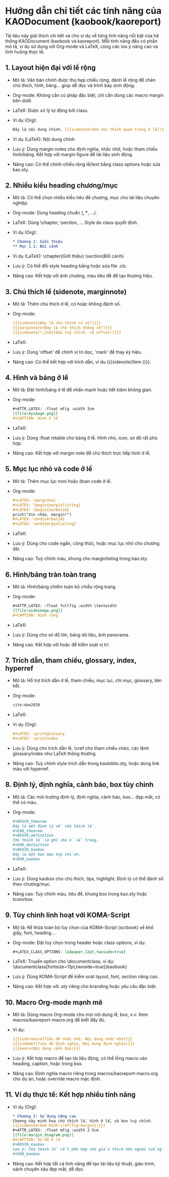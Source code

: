 * Hướng dẫn chi tiết các tính năng của KAODocument (kaobook/kaoreport)

Tài liệu này giải thích chi tiết và cho ví dụ về từng tính năng nổi bật của hệ thống KAODocument (kaobook và kaoreport). Mỗi tính năng đều có phần mô tả, ví dụ sử dụng với Org-mode và LaTeX, cùng các lưu ý nâng cao và tình huống thực tế.

** 1. Layout hiện đại với lề rộng
- Mô tả: Văn bản chính được thu hẹp chiều rộng, dành lề rộng để chèn chú thích, hình, bảng... giúp dễ đọc và trình bày sinh động.
- Org-mode: Không cần cú pháp đặc biệt, chỉ cần dùng các macro margin bên dưới.
- LaTeX: Được xử lý tự động bởi class.
- Ví dụ (Org):
  #+begin_src org
  Đây là nội dung chính. {{{sidenote(Xem chú thích quan trọng ở lề!)}}}
  #+end_src
- Ví dụ (LaTeX):
  Nội dung chính \sidenote{Xem chú thích quan trọng ở lề!}
- Lưu ý: Dùng margin notes cho định nghĩa, nhắc nhở, hoặc tham chiếu hình/bảng. Kết hợp với margin figure để tài liệu sinh động.
- Nâng cao: Có thể chỉnh chiều rộng lề/text bằng class options hoặc sửa kao.sty.

** 2. Nhiều kiểu heading chương/mục
- Mô tả: Có thể chọn nhiều kiểu tiêu đề chương, mục cho tài liệu chuyên nghiệp.
- Org-mode: Dùng heading chuẩn (*, **, ...).
- LaTeX: Dùng \chapter, \section, ... Style do class quyết định.
- Ví dụ (Org):
  #+begin_src org
  * Chương 1: Giới thiệu
  ** Mục 1.1: Bối cảnh
  #+end_src
- Ví dụ (LaTeX):
  \chapter{Giới thiệu}
  \section{Bối cảnh}
- Lưu ý: Có thể đổi style heading bằng \setchapterstyle hoặc sửa file .cls.
- Nâng cao: Kết hợp với ảnh chương, màu tiêu đề để tạo thương hiệu.

** 3. Chú thích lề (sidenote, marginnote)
- Mô tả: Thêm chú thích ở lề, có hoặc không đánh số.
- Org-mode:
  #+begin_src org
  {{{sidenote(Đây là chú thích có số!)}}}
  {{{marginnote(Đây là chú thích không số!)}}}
  {{{sidenote[*,2cm](Dấu tuỳ chỉnh, có offset!)}}}
  #+end_src
- LaTeX:
  \sidenote{Đây là chú thích có số!}
  \marginnote{Đây là chú thích không số!}
  \sidenote[*][2cm]{Dấu tuỳ chỉnh, có offset!}
- Lưu ý: Dùng 'offset' để chỉnh vị trí dọc, 'mark' để thay ký hiệu.
- Nâng cao: Có thể kết hợp với trích dẫn, ví dụ {{{sidenote(Xem \sidecite{doe2020})}}}.

** 4. Hình và bảng ở lề
- Mô tả: Đặt hình/bảng ở lề để nhấn mạnh hoặc tiết kiệm không gian.
- Org-mode:
  #+begin_src org
  #+ATTR_LATEX: :float mfig :width 3cm
  [[file:myimage.png]]
  #+CAPTION: Hình ở lề
  #+end_src
- LaTeX:
  \begin{marginfigure}
    \includegraphics[width=3cm]{myimage.png}
    \caption{Hình ở lề}
  \end{marginfigure}
- Lưu ý: Dùng :float mtable cho bảng ở lề. Hình nhỏ, icon, sơ đồ rất phù hợp.
- Nâng cao: Kết hợp với margin note để chú thích trực tiếp hình ở lề.

** 5. Mục lục nhỏ và code ở lề
- Mô tả: Thêm mục lục mini hoặc đoạn code ở lề.
- Org-mode:
  #+begin_src org
  #+LATEX: \margintoc
  #+LATEX: \begin{marginlisting}
  #+LATEX: \begin{verbatim}
  print("Xin chào, margin!")
  #+LATEX: \end{verbatim}
  #+LATEX: \end{marginlisting}
  #+end_src
- LaTeX:
  \margintoc
  \begin{marginlisting}
  print("Xin chào, margin!")
  \end{marginlisting}
- Lưu ý: Dùng cho code ngắn, công thức, hoặc mục lục nhỏ cho chương dài.
- Nâng cao: Tuỳ chỉnh màu, khung cho marginlisting trong kao.sty.

** 6. Hình/bảng tràn toàn trang
- Mô tả: Hình/bảng chiếm toàn bộ chiều rộng trang.
- Org-mode:
  #+begin_src org
  #+ATTR_LATEX: :float fullfig :width \textwidth
  [[file:wideimage.png]]
  #+CAPTION: Hình rộng
  #+end_src
- LaTeX:
  \begin{figure*}
    \includegraphics[width=\textwidth]{wideimage.png}
    \caption{Hình rộng}
  \end{figure*}
- Lưu ý: Dùng cho sơ đồ lớn, bảng dữ liệu, ảnh panorama.
- Nâng cao: Kết hợp với \clearpage hoặc \afterpage để kiểm soát vị trí.

** 7. Trích dẫn, tham chiếu, glossary, index, hyperref
- Mô tả: Hỗ trợ trích dẫn ở lề, tham chiếu, mục lục, chỉ mục, glossary, liên kết.
- Org-mode:
  #+begin_src org
  cite:doe2020
  #+end_src
- LaTeX:
  \sidecite{doe2020}
- Ví dụ (Org):
  #+begin_src org
  #+LATEX: \printglossary
  #+LATEX: \printindex
  #+end_src
- Lưu ý: Dùng \sidecite cho trích dẫn lề, \cref cho tham chiếu chéo, các lệnh glossary/index như LaTeX thông thường.
- Nâng cao: Tuỳ chỉnh style trích dẫn trong kaobiblio.sty, hoặc dùng link màu với hyperref.

** 8. Định lý, định nghĩa, cảnh báo, box tùy chỉnh
- Mô tả: Các môi trường định lý, định nghĩa, cảnh báo, box... đẹp mắt, có thể có màu.
- Org-mode:
  #+begin_src org
  #+BEGIN_theorem
  Đây là một định lý về chú thích lề.
  #+END_theorem
  #+BEGIN_definition
  Chú thích lề là ghi chú ở lề trang.
  #+END_definition
  #+BEGIN_kaobox
  Đây là một box màu tuỳ chỉnh.
  #+END_kaobox
  #+end_src
- LaTeX:
  \begin{theorem} ... \end{theorem}
  \begin{definition} ... \end{definition}
  \begin{kaobox}[colback=yellow!10] ... \end{kaobox}
- Lưu ý: Dùng kaobox cho chú thích, tips, highlight. Định lý có thể đánh số theo chương/mục.
- Nâng cao: Tuỳ chỉnh màu, tiêu đề, khung box trong kao.sty hoặc tcolorbox.

** 9. Tùy chỉnh linh hoạt với KOMA-Script
- Mô tả: Kế thừa toàn bộ tùy chọn của KOMA-Script (scrbook) về khổ giấy, font, heading...
- Org-mode: Đặt tùy chọn trong header hoặc class options, ví dụ:
  #+begin_src org
  #+LATEX_CLASS_OPTIONS: [a4paper,12pt,twoside=true]
  #+end_src
- LaTeX: Truyền option cho \documentclass, ví dụ:
  \documentclass[fontsize=11pt,twoside=true]{kaobook}
- Lưu ý: Dùng KOMA-Script để kiểm soát layout, font, section nâng cao.
- Nâng cao: Kết hợp với .sty riêng cho branding hoặc yêu cầu đặc biệt.

** 10. Macro Org-mode mạnh mẽ
- Mô tả: Dùng macro Org-mode cho mọi nội dung lề, box, v.v. Xem macros/kaoreport-macro.org để biết đầy đủ.
- Ví dụ:
  #+begin_src org
  {{{sideremind(Tiêu đề nhắc nhở, Nội dung nhắc nhở)}}}
  {{{sidedef(Tiêu đề định nghĩa, Nội dung định nghĩa)}}}
  {{{kwarn(Nội dung cảnh báo)}}}
  #+end_src
- Lưu ý: Kết hợp macro để tạo tài liệu động, có thể lồng macro vào heading, caption, hoặc trong box.
- Nâng cao: Định nghĩa macro riêng trong macros/kaoreport-macro.org cho dự án, hoặc override macro mặc định.

** 11. Ví dụ thực tế: Kết hợp nhiều tính năng
- Ví dụ (Org):
  #+begin_src org
  * Chương 2: Sử dụng nâng cao
  Chương này minh hoạ chú thích lề, hình ở lề, và box tuỳ chỉnh.
  {{{sidenote(Xem Hình~\ref{fig:margin})}}}
  #+ATTR_LATEX: :float mfig :width 2.5cm
  [[file:margin_diagram.png]]
  #+CAPTION: Sơ đồ ở lề
  #+BEGIN_kaobox
  Lưu ý: Chú thích lề rất phù hợp cho giải thích bên ngoài luồng chính!
  #+END_kaobox
  #+end_src
- Nâng cao: Kết hợp tất cả tính năng để tạo tài liệu kỹ thuật, giáo trình, sách chuyên sâu đẹp mắt, dễ đọc. 